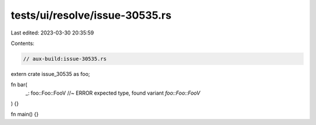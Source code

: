 tests/ui/resolve/issue-30535.rs
===============================

Last edited: 2023-03-30 20:35:59

Contents:

.. code-block:: rs

    // aux-build:issue-30535.rs

extern crate issue_30535 as foo;

fn bar(
    _: foo::Foo::FooV //~ ERROR expected type, found variant `foo::Foo::FooV`
) {}

fn main() {}



